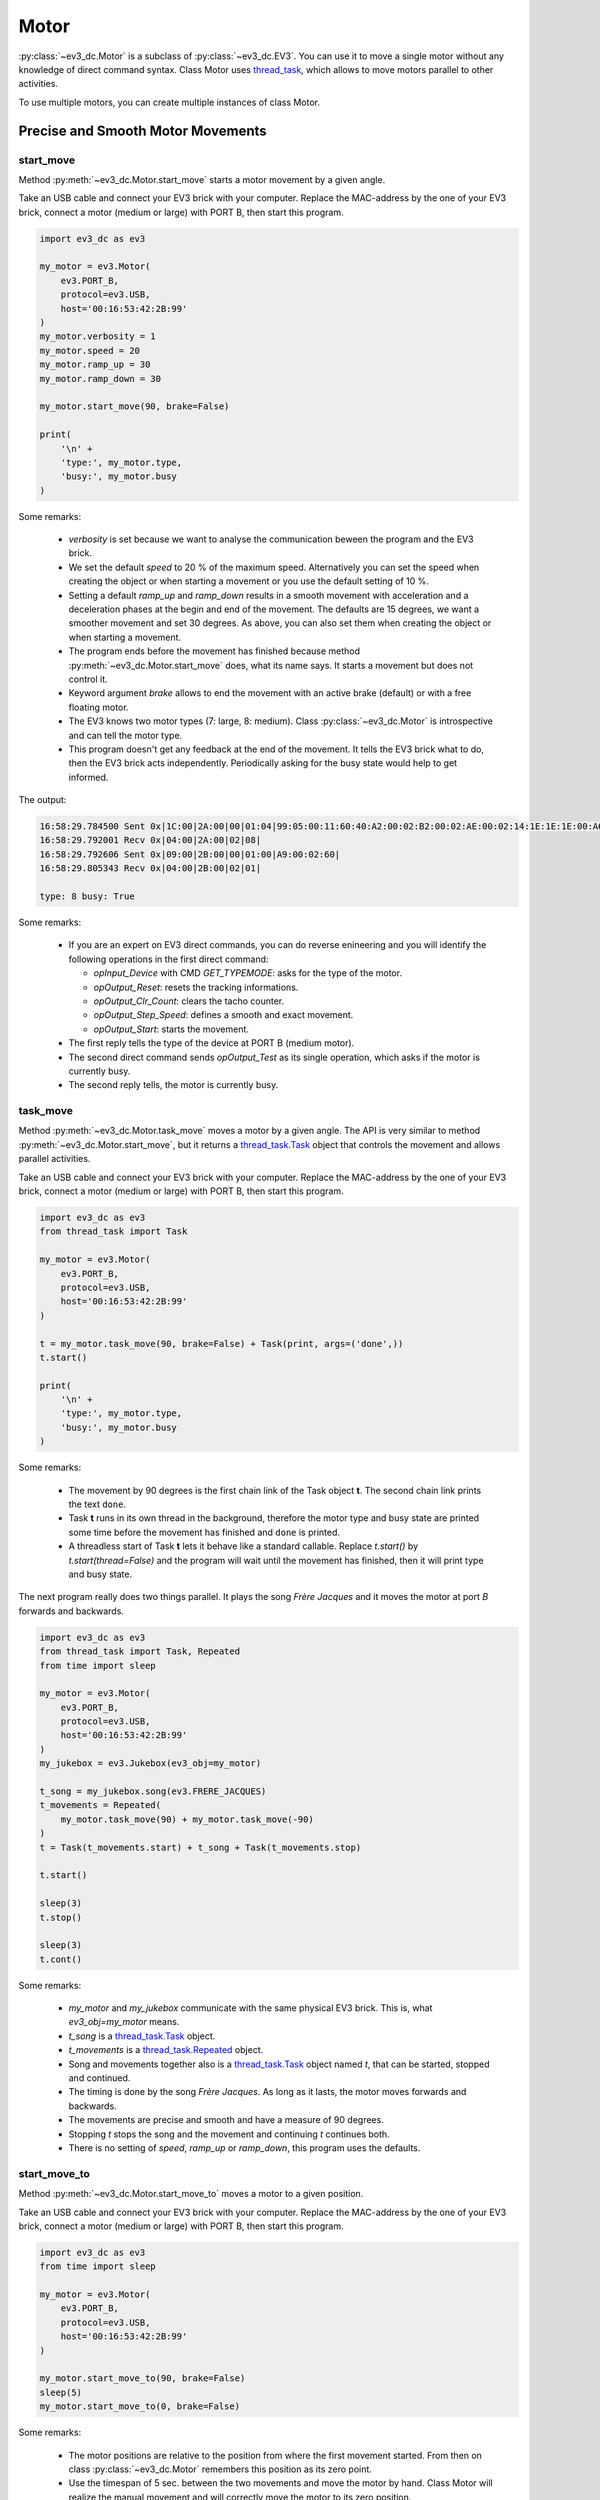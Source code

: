 -----
Motor
-----

:py:class:`~ev3_dc.Motor` is a subclass of :py:class:`~ev3_dc.EV3`.
You can use it to move a single motor without any knowledge of direct
command syntax. Class Motor uses `thread_task
<https://thread-task.readthedocs.io/en/latest>`_, which allows to move
motors parallel to other activities.

To use multiple motors, you can create multiple instances of class Motor.


Precise and Smooth Motor Movements
~~~~~~~~~~~~~~~~~~~~~~~~~~~~~~~~~~

start_move
^^^^^^^^^^

Method :py:meth:`~ev3_dc.Motor.start_move` starts a motor movement by
a given angle.

Take an USB cable and connect your EV3 brick with your computer.
Replace the MAC-address by the one of your EV3 brick, connect a motor
(medium or large) with PORT B, then start this program.
            

.. code:: python3

  import ev3_dc as ev3
  
  my_motor = ev3.Motor(
      ev3.PORT_B,
      protocol=ev3.USB,
      host='00:16:53:42:2B:99'
  )
  my_motor.verbosity = 1
  my_motor.speed = 20
  my_motor.ramp_up = 30
  my_motor.ramp_down = 30
  
  my_motor.start_move(90, brake=False)
  
  print(
      '\n' +
      'type:', my_motor.type,
      'busy:', my_motor.busy
  )
    
Some remarks:

  - *verbosity* is set because we want to analyse the communication
    beween the program and the EV3 brick.
  - We set the default *speed* to 20 % of the maximum
    speed. Alternatively you can set the speed when creating the
    object or when starting a movement or you use the default setting
    of 10 %.
  - Setting a default *ramp_up* and *ramp_down* results in a smooth
    movement with acceleration and a deceleration phases at the begin
    and end of the movement. The defaults are 15 degrees, we want a
    smoother movement and set 30 degrees. As above, you can also set
    them when creating the object or when starting a movement.
  - The program ends before the movement has finished because method
    :py:meth:`~ev3_dc.Motor.start_move` does, what its name says. It
    starts a movement but does not control it.
  - Keyword argument *brake* allows to end the movement with an active brake (default)
    or with a free floating motor.
  - The EV3 knows two motor types (7: large, 8: medium). Class :py:class:`~ev3_dc.Motor` is
    introspective and can tell the motor type.
  - This program doesn't get any feedback at the end of the
    movement. It tells the EV3 brick what to do, then the EV3 brick
    acts independently. Periodically asking for the busy state would
    help to get informed.

The output:

.. code-block:: none

  16:58:29.784500 Sent 0x|1C:00|2A:00|00|01:04|99:05:00:11:60:40:A2:00:02:B2:00:02:AE:00:02:14:1E:1E:1E:00:A6:00:02|
  16:58:29.792001 Recv 0x|04:00|2A:00|02|08|
  16:58:29.792606 Sent 0x|09:00|2B:00|00|01:00|A9:00:02:60|
  16:58:29.805343 Recv 0x|04:00|2B:00|02|01|
  
  type: 8 busy: True

Some remarks:

  - If you are an expert on EV3 direct commands, you can do reverse enineering and
    you will identify the following operations in the first direct command:
    
    - *opInput_Device* with CMD *GET_TYPEMODE*: asks for the type of the motor.
    - *opOutput_Reset*: resets the tracking informations.
    - *opOutput_Clr_Count*: clears the tacho counter.
    - *opOutput_Step_Speed*: defines a smooth and exact movement.
    - *opOutput_Start*: starts the movement.
  
  - The first reply tells the type of the device at PORT B (medium motor).
  - The second direct command sends *opOutput_Test* as its single operation, which asks
    if the motor is currently busy.
  - The second reply tells, the motor is currently busy.


task_move
^^^^^^^^^

Method :py:meth:`~ev3_dc.Motor.task_move` moves a motor by a given
angle. The API is very similar to method
:py:meth:`~ev3_dc.Motor.start_move`, but it returns a
`thread_task.Task
<https://thread-task.readthedocs.io/en/latest/api_documentation.html#task>`_
object that controls the movement and allows parallel activities.

Take an USB cable and connect your EV3 brick with your computer.
Replace the MAC-address by the one of your EV3 brick, connect a motor
(medium or large) with PORT B, then start this program.

.. code:: python3

  import ev3_dc as ev3
  from thread_task import Task
  
  my_motor = ev3.Motor(
      ev3.PORT_B,
      protocol=ev3.USB,
      host='00:16:53:42:2B:99'
  )
  
  t = my_motor.task_move(90, brake=False) + Task(print, args=('done',))
  t.start()
  
  print(
      '\n' +
      'type:', my_motor.type,
      'busy:', my_motor.busy
  )

Some remarks:

  - The movement by 90 degrees is the first chain link of the Task
    object **t**. The second chain link prints the text ``done``.
  - Task **t** runs in its own thread in the background, therefore the
    motor type and busy state are printed some time before the
    movement has finished and ``done`` is printed.
  - A threadless start of Task **t** lets it behave like a standard
    callable. Replace *t.start()* by *t.start(thread=False)* and the
    program will wait until the movement has finished, then it will
    print type and busy state.

The next program really does two things parallel. It plays the song
*Frère Jacques* and it moves the motor at port *B* forwards and
backwards.
 
.. code:: python3

  import ev3_dc as ev3
  from thread_task import Task, Repeated
  from time import sleep
  
  my_motor = ev3.Motor(
      ev3.PORT_B,
      protocol=ev3.USB,
      host='00:16:53:42:2B:99'
  )
  my_jukebox = ev3.Jukebox(ev3_obj=my_motor)
  
  t_song = my_jukebox.song(ev3.FRERE_JACQUES)
  t_movements = Repeated(
      my_motor.task_move(90) + my_motor.task_move(-90)
  )
  t = Task(t_movements.start) + t_song + Task(t_movements.stop)
  
  t.start()
  
  sleep(3)
  t.stop()
  
  sleep(3)
  t.cont()

Some remarks:

  - *my_motor* and *my_jukebox* communicate with the same physical EV3
    brick. This is, what *ev3_obj=my_motor* means.
  - *t_song* is a `thread_task.Task
    <https://thread-task.readthedocs.io/en/latest/api_documentation.html#task>`_
    object.
  - *t_movements* is a `thread_task.Repeated
    <https://thread-task.readthedocs.io/en/latest/api_documentation.html#repeated>`_
    object.
  - Song and movements together also is a `thread_task.Task
    <https://thread-task.readthedocs.io/en/latest/api_documentation.html#task>`_
    object named *t*, that can be started, stopped and continued.
  - The timing is done by the song *Frère Jacques*. As long as it lasts, the motor moves
    forwards and backwards.
  - The movements are precise and smooth and have a measure of 90 degrees.
  - Stopping *t* stops the song and the movement and continuing *t*
    continues both.
  - There is no setting of *speed*, *ramp_up* or *ramp_down*, this
    program uses the defaults.


start_move_to
^^^^^^^^^^^^^

Method :py:meth:`~ev3_dc.Motor.start_move_to` moves a motor to a given position.

Take an USB cable and connect your EV3 brick with your computer.
Replace the MAC-address by the one of your EV3 brick, connect a motor
(medium or large) with PORT B, then start this program.

.. code:: python3

  import ev3_dc as ev3
  from time import sleep
  
  my_motor = ev3.Motor(
      ev3.PORT_B,
      protocol=ev3.USB,
      host='00:16:53:42:2B:99'
  )
  
  my_motor.start_move_to(90, brake=False)
  sleep(5)
  my_motor.start_move_to(0, brake=False)

Some remarks:

  - The motor positions are relative to the position from where the first
    movement started. From then on class :py:class:`~ev3_dc.Motor`
    remembers this position as its zero point.
  - Use the timespan of 5 sec. between the two movements and move the
    motor by hand. Class Motor will realize the manual movement and
    will correctly move the motor to its zero position.
  - Modify the program and set *brake=True* in the first
    movement. This activates the brake and prevents manual movements.


task_move_to
^^^^^^^^^^^^

Method :py:meth:`~ev3_dc.Motor.task_move_to` moves a motor to a given
position. The API is very similar to method
:py:meth:`~ev3_dc.Motor.start_move_to`, but it returns a
`thread_task.Task
<https://thread-task.readthedocs.io/en/latest/api_documentation.html#task>`_
object that controls the movement and allows parallel activities.

Take an USB cable and connect your EV3 brick with your computer.
Replace the MAC-address by the one of your EV3 brick, connect a motor
(medium or large) with PORT B, then start this program.

.. code:: python3

  import ev3_dc as ev3

  my_motor = ev3.Motor(
      ev3.PORT_B,
      protocol=ev3.USB,
      host='00:16:53:42:2B:99'
  )
  
  t = (
      my_motor.task_move_to(90, brake=False, duration=5) +
      my_motor.task_move_to(0, brake=False)
  )
  t.start()
  
Some remarks:

  - The motor does the same movements as in the *start_move_to* example.
  - As before, you can move the motor by hand.
  - `thread_task.Task
    <https://thread-task.readthedocs.io/en/latest/api_documentation.html#task>`_
    objects are like LEGO bricks, a combination with other Task
    objects builds a new Task object and this growth of complexity is
    unlimited.
    movement. This activates the brake and prevents manual movements.


reset_position
^^^^^^^^^^^^^^

Method :py:meth:`~ev3_dc.Motor.reset_position` defines the current
motor position to be the new zero position of this motor.

Take an USB cable and connect your EV3 brick with your computer.
Replace the MAC-address by the one of your EV3 brick, connect a motor
(medium or large) with PORT B, then start this program.

.. code:: python3

  import ev3_dc as ev3
  from time import sleep

  my_motor = ev3.Motor(
      ev3.PORT_B,
      protocol=ev3.USB,
      host='00:16:53:42:2B:99'
  )

  t = (
      my_motor.task_move_to(90) +
      my_motor.task_move_to(0, brake=False)
  )
  t.start(thread=False)
  
  print('Please move the motor to its new zero position.')
  sleep(5)
  my_motor.reset_position()
  
  t.start(thread=False)

Some remarks:

  - Starting a Task object with *thread=False* means, it behaves like
    a normal callable because it doesn't run in its own thread.
  - The manual movement changes the motor position.
  - Method :py:meth:`~ev3_dc.Motor.reset_position` sets the new zero position.
  - The second execution of Task *t* is relative to the new zero position.


Steady Motor Movements
~~~~~~~~~~~~~~~~~~~~~~

Another operating mode of a motor may be to start and steadily run it
until something happens that requires to stop it.

start, stop and cont
^^^^^^^^^^^^^^^^^^^^

Connect your EV3 brick with your computer via Bluetooth, replace the
MAC-address by the one of your EV3 brick, connect a motor (medium or
large) with PORT B, then start this program.

.. code:: python3

  import ev3_dc as ev3
  from time import sleep

  my_motor = ev3.Motor(
      ev3.PORT_B,
      protocol=ev3.BLUETOOTH,
      host='00:16:53:42:2B:99'
  )
  my_motor.verbosity = 1
  
  my_motor.start()
  sleep(1)
  my_motor.start(direction=-1)
  sleep(1)
  my_motor.stop()

Some remarks:

  - No speed was set, the default speed is used.
  - The second movement interrupts the first one.

The output:

.. code-block:: none

  10:19:30.481673 Sent 0x|18:00|2A:00|00|01:04|99:05:00:11:60:40:A2:00:02:B2:00:02:A5:00:02:0A:A6:00:02|
  10:19:30.526077 Recv 0x|04:00|2A:00|02|08|
  10:19:31.527809 Sent 0x|0C:00|2B:00|80|00:00|A5:00:02:36:A6:00:02|
  10:19:32.529746 Sent 0x|09:00|2C:00|80|00:00|A3:00:02:00|

Some remarks:

  - The first direct command asks for the device type at port B and starts the motor.
  - The reply of the first command tells, it is a medium motor.
  - The second command interrupts the current motor movement and starts a new
    movement in opposite direction.
  - The third command stops the motor movement.

If you like the idea of `thread_task
<https://thread-task.readthedocs.io/en/latest>`_, create a
`thread_task.Task
<https://thread-task.readthedocs.io/en/latest/api_documentation.html#task>`_
object, that can be started, stopped and continued.

.. code:: python3

  import ev3_dc as ev3
  from thread_task import Task
  from time import sleep
  
  my_motor = ev3.Motor(
      ev3.PORT_B,
      protocol=ev3.BLUETOOTH,
      host='00:16:53:42:2B:99',
  )
  my_motor.verbosity = 1
  
  t = Task(
      my_motor.start,
      duration=1
  ) + Task(
      my_motor.start,
      kwargs={'direction': -1},
      duration=1
  ) + Task(
      my_motor.stop
  )
  t.action_stop = my_motor.stop
  t.action_cont = my_motor.cont
  
  t.start()
  
  sleep(1.5)
  t.stop()
  
  sleep(3)
  t.cont(thread=False)
  
  print('\nFinal position (degrees):', my_motor.position)
    
Some remarks:

  - These movements are time driven and do not care about positions.
  - *t* is a chain with three links: forwards-movement,
    backwards-movement and stopping.
  - Method :py:meth:`~ev3_dc.Motor.stop` can be used to interrupt or
    to end the current movement.
  - Method :py:meth:`~ev3_dc.Motor.cont` continues a stopped movement.
  - Class :py:class:`~ev3_dc.Motor` remembers its current movement, therefore
    the continuation does not need any arguments.
  - Setting *thread=False* runs the continuation in the thread of the
    main program and causes the program to print the final position
    when the movement has finished.

The output:

.. code-block:: none

  10:59:56.619634 Sent 0x|18:00|2A:00|00|01:04|99:05:00:11:60:40:A2:00:02:B2:00:02:A5:00:02:0A:A6:00:02|
  10:59:56.688233 Recv 0x|04:00|2A:00|02|08|
  10:59:57.620112 Sent 0x|0C:00|2B:00|80|00:00|A5:00:02:36:A6:00:02|
  10:59:58.122279 Sent 0x|09:00|2C:00|80|00:00|A3:00:02:00|
  11:00:01.125592 Sent 0x|0C:00|2D:00|80|00:00|A5:00:02:36:A6:00:02|
  11:00:01.623877 Sent 0x|09:00|2E:00|80|00:00|A3:00:02:00|
  11:00:01.624467 Sent 0x|0D:00|2F:00|00|04:00|99:1D:00:11:08:00:01:60|
  11:00:01.663902 Recv 0x|07:00|2F:00|02|00:00:60:41|
  
  Final position (degrees): 14
  
Some remarks:

  - Stop and continue reduce the angle of the second movement. Here
    the timing is precise, not the movement. There is a difference
    between the original and the final position of 14 degrees.
  - You will identify the corresponding direct commands from the program output above.
  - Additional direct command with message counter 0x|2C:00| is the stopping.
  - Additional direct command with message counter 0x|2D:00| is the continuation.
  - Additional direct command with message counter 0x|2F:00| asks for the current position.

    
task_move_steady
^^^^^^^^^^^^^^^^

Method :py:meth:`~ev3_dc.Motor.task_move_steady` starts a steady
movement and controls it.  This says the movement has a positional
argument *degrees* and the thread task lasts as long as the movement.

Take an USB cable and connect your EV3 brick with your computer.
Replace the MAC-address by the one of your EV3 brick, connect a motor
(medium or large) with PORT B, then start this program.

.. code:: python3

  import ev3_dc as ev3
  from thread_task import Task
  
  my_motor = ev3.Motor(
      ev3.PORT_B,
      protocol=ev3.USB,
      host='00:16:53:42:2B:99',
  )
  my_motor.verbosity = 1
  
  (
      my_motor.task_move_steady(180, speed=20) +
      my_motor.task_move_steady(-180) +
      Task(my_motor.stop)
  ).start()
  
Some remarks:

  - A chain of thread tasks with three links. The last one is the stopping.
  - If the stopping is omitted, the task will end, but not the movement.
  - The first part of the movement is faster because we set *speed=20*. The second
    part is uses default speed, which is 10.

The output:

.. code-block:: none

  17:18:50.008564 Sent 0x|18:00|2A:00|00|01:04|99:05:00:11:60:40:A2:00:02:B2:00:02:A5:00:02:14:A6:00:02|
  17:18:50.021021 Recv 0x|04:00|2A:00|02|08|
  17:18:50.058820 Sent 0x|0D:00|2B:00|00|04:00|99:1D:00:11:08:00:01:60|
  17:18:50.063003 Recv 0x|07:00|2B:00|02|00:00:A0:40|
  17:18:50.142708 Sent 0x|0D:00|2C:00|00|04:00|99:1D:00:11:08:00:01:60|
  17:18:50.147030 Recv 0x|07:00|2C:00|02|00:00:F0:41|
  17:18:50.311020 Sent 0x|0D:00|2D:00|00|04:00|99:1D:00:11:08:00:01:60|
  17:18:50.320993 Recv 0x|07:00|2D:00|02|00:00:A0:42|
  17:18:50.485352 Sent 0x|0D:00|2E:00|00|04:00|99:1D:00:11:08:00:01:60|
  17:18:50.491962 Recv 0x|07:00|2E:00|02|00:00:08:43|
  17:18:50.552807 Sent 0x|0D:00|2F:00|00|04:00|99:1D:00:11:08:00:01:60|
  17:18:50.563946 Recv 0x|07:00|2F:00|02|00:00:1E:43|
  17:18:50.589000 Sent 0x|0D:00|30:00|00|04:00|99:1D:00:11:08:00:01:60|
  17:18:50.593874 Recv 0x|07:00|30:00|02|00:00:28:43|
  17:18:50.625268 Sent 0x|14:00|31:00|00|04:00|99:1D:00:11:08:00:01:60:A5:00:02:36:A6:00:02|
  17:18:50.633909 Recv 0x|07:00|31:00|02|00:00:34:43|
  17:18:50.675518 Sent 0x|0D:00|32:00|00|04:00|99:1D:00:11:08:00:01:60|
  17:18:50.681892 Recv 0x|07:00|32:00|02|00:00:36:43|
  17:18:50.771538 Sent 0x|0D:00|33:00|00|04:00|99:1D:00:11:08:00:01:60|
  17:18:50.780877 Recv 0x|07:00|33:00|02|00:00:22:43|
  17:18:51.065734 Sent 0x|0D:00|34:00|00|04:00|99:1D:00:11:08:00:01:60|
  17:18:51.076815 Recv 0x|07:00|34:00|02|00:00:E0:42|
  17:18:51.397397 Sent 0x|0D:00|35:00|00|04:00|99:1D:00:11:08:00:01:60|
  17:18:51.408836 Recv 0x|07:00|35:00|02|00:00:74:42|
  17:18:51.596295 Sent 0x|0D:00|36:00|00|04:00|99:1D:00:11:08:00:01:60|
  17:18:51.601908 Recv 0x|07:00|36:00|02|00:00:F0:41|
  17:18:51.690048 Sent 0x|0D:00|37:00|00|04:00|99:1D:00:11:08:00:01:60|
  17:18:51.697917 Recv 0x|07:00|37:00|02|00:00:70:41|
  17:18:51.738371 Sent 0x|0D:00|38:00|00|04:00|99:1D:00:11:08:00:01:60|
  17:18:51.745911 Recv 0x|07:00|38:00|02|00:00:00:41|
  17:18:51.793587 Sent 0x|09:00|39:00|00|00:00|A3:00:02:00|
  17:18:51.799789 Recv 0x|03:00|39:00|02|
  
Some remarks:

  - If you analyze the timesteps between the direct commands, you will
    realize, that they grow at the beginning of a movement
    and shrink at its end.
  - Compared with :py:meth:`~ev3_dc.Motor.task_move`, this type of
    movement costs less data traffic.
  - The movements are steady but less precise than
    :py:meth:`~ev3_dc.Motor.task_move`.
  - Additional direct command with message counter 0x|2F:00| asks for the current position.

    
Multiple Motors
~~~~~~~~~~~~~~~

If you try to use multiple motors, create multiple instances of class
:py:class:`~ev3_dc.Motor`.

Take an USB cable and connect your EV3 brick with your computer.
Replace the MAC-address by the one of your EV3 brick, connect two motors
(medium or large ones) with PORT B and PORT C, then start this program.

.. code:: python3

  import ev3_dc as ev3
  from thread_task import Task
  
  my_motorB = ev3.Motor(
      ev3.PORT_B,
      protocol=ev3.USB,
      host='00:16:53:42:2B:99',
  )
  my_motorC = ev3.Motor(
      ev3.PORT_C,
      ev3_obj=my_motorB,
      speed=100
  )
  
  (
      Task(my_motorC.start) +
      my_motorB.task_move_steady(180, speed=20) +
      my_motorB.task_move_steady(-180) +
      Task(my_motorB.stop) +
      Task(my_motorC.stop)
  ).start()
  
Some remarks:

  - The timing is done by the movement of motor B.
  - The full speed movement of motor C ends with a roll out.

The program started a `thread_task.Task
<https://thread-task.readthedocs.io/en/latest/api_documentation.html#task>`_
that was not ready for stopping and continuation. To add this
functionality, the unlimited movements must be handled carefully.

.. code:: python3

  import ev3_dc as ev3
  from thread_task import Task
  from time import sleep
  
  my_motorB = ev3.Motor(
      ev3.PORT_B,
      protocol=ev3.USB,
      host='00:16:53:42:2B:99',
  )
  my_motorC = ev3.Motor(
      ev3.PORT_C,
      ev3_obj=my_motorB,
      speed=100
  )
  
  t = (
      Task(my_motorC.start) +
      my_motorB.task_move_steady(180, speed=20) +
      my_motorB.task_move_steady(-180) +
      Task(my_motorB.stop) +
      Task(my_motorC.stop)
  )
  t.action_stop = my_motorC.stop
  t.action_cont = my_motorC.cont
  
  t.start()
  
  sleep(1)
  t.stop()
  
  sleep(5)
  t.cont()
  
